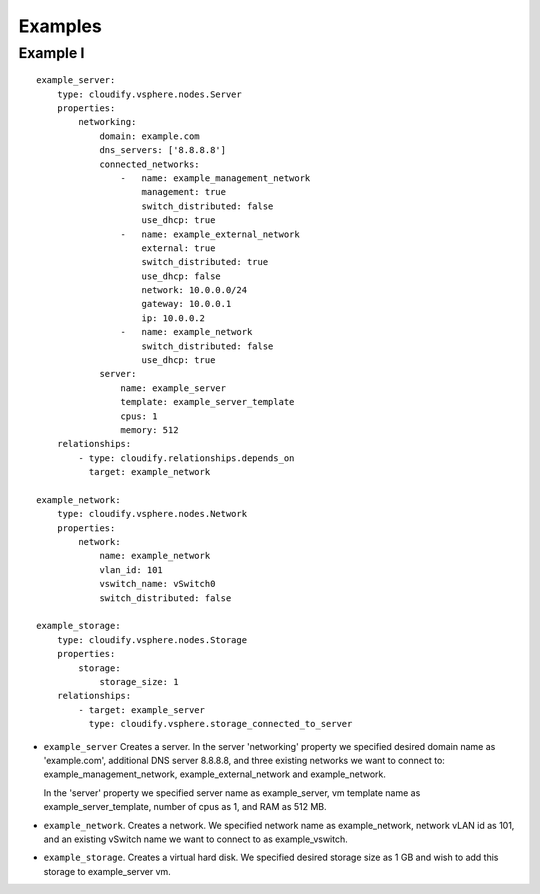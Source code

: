 .. highlight:: yaml

Examples
========

Example I
---------

::

  example_server:
      type: cloudify.vsphere.nodes.Server
      properties:
          networking:
              domain: example.com
              dns_servers: ['8.8.8.8']
              connected_networks:
                  -   name: example_management_network
                      management: true
                      switch_distributed: false
                      use_dhcp: true
                  -   name: example_external_network
                      external: true
                      switch_distributed: true
                      use_dhcp: false
                      network: 10.0.0.0/24
                      gateway: 10.0.0.1
                      ip: 10.0.0.2
                  -   name: example_network
                      switch_distributed: false
                      use_dhcp: true
              server:
                  name: example_server
                  template: example_server_template
                  cpus: 1
                  memory: 512
      relationships:
          - type: cloudify.relationships.depends_on
            target: example_network

  example_network:
      type: cloudify.vsphere.nodes.Network
      properties:
          network:
              name: example_network
              vlan_id: 101
              vswitch_name: vSwitch0
              switch_distributed: false

  example_storage:
      type: cloudify.vsphere.nodes.Storage
      properties:
          storage:
              storage_size: 1
      relationships:
          - target: example_server
            type: cloudify.vsphere.storage_connected_to_server


* ``example_server`` Creates a server. In the server 'networking' property we specified desired domain name as 'example.com', additional DNS server 8.8.8.8, and three existing networks we want to connect to: example_management_network, example_external_network and example_network.

  In the 'server' property we specified server name as example_server, vm template name as example_server_template, number of cpus as 1, and RAM as 512 MB.

* ``example_network``. Creates a network. We specified network name as example_network, network vLAN id as 101, and an existing vSwitch name we want to connect to as example_vswitch.

* ``example_storage``. Creates a virtual hard disk. We specified desired storage size as 1 GB and wish to add this storage to example_server vm.
